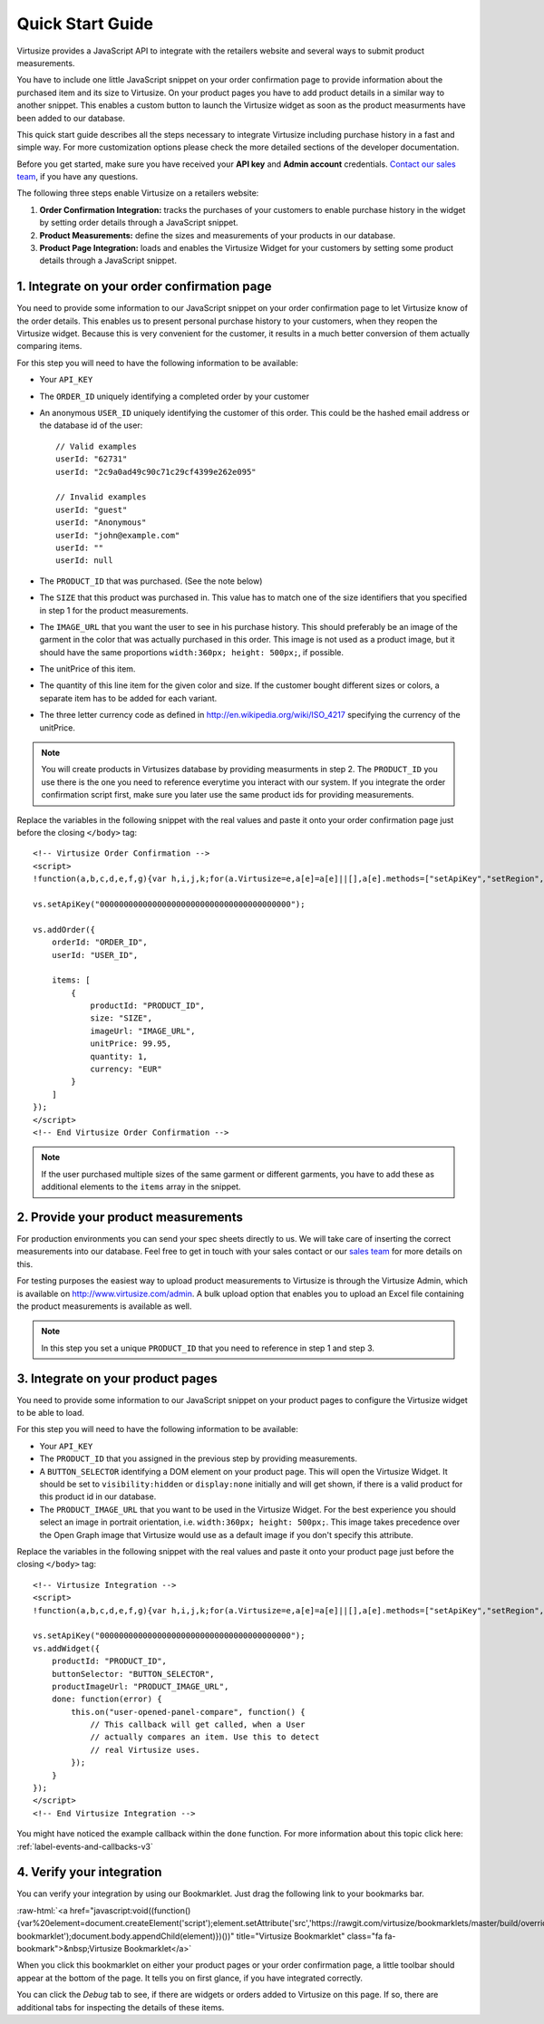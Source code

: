 .. highlight:: html

.. role:: raw-html(raw)
   :format: html

.. _label-quick-start-guide:

Quick Start Guide
-----------------

Virtusize provides a JavaScript API to integrate with the retailers website and
several ways to submit product measurements.

You have to include one little JavaScript snippet on your order confirmation
page to provide information about the purchased item and its size to Virtusize.
On your product pages you have to add product details in a similar way to
another snippet. This enables a custom button to launch the Virtusize widget as
soon as the product measurments have been added to our database.

This quick start guide describes all the steps necessary to integrate Virtusize
including purchase history in a fast and simple way. For more customization
options please check the more detailed sections of the developer documentation.

Before you get started, make sure you have received your **API key** and
**Admin account** credentials. `Contact our sales team
<http://www.virtusize.com/contact>`__, if you have any questions.

The following three steps enable Virtusize on a retailers website:

1. **Order Confirmation Integration:** tracks the purchases of your customers
   to enable purchase history in the widget by setting order details through
   a JavaScript snippet.
2. **Product Measurements:** define the sizes and measurements of your products
   in our database.
3. **Product Page Integration:** loads and enables the Virtusize Widget for
   your customers by setting some product details through a JavaScript snippet.

1. Integrate on your order confirmation page
============================================

You need to provide some information to our JavaScript snippet on your order
confirmation page to let Virtusize know of the order details. This enables us
to present personal purchase history to your customers, when they reopen the
Virtusize widget. Because this is very convenient for the customer, it results
in a much better conversion of them actually comparing items.

For this step you will need to have the following information to be available:

.. highlight:: javascript

- Your ``API_KEY``
- The ``ORDER_ID`` uniquely identifying a completed order by your customer
- An anonymous ``USER_ID`` uniquely identifying the customer of this order.
  This could be the hashed email address or the database id of the user::

    // Valid examples
    userId: "62731"
    userId: "2c9a0ad49c90c71c29cf4399e262e095"

    // Invalid examples
    userId: "guest"
    userId: "Anonymous"
    userId: "john@example.com"
    userId: ""
    userId: null

- The ``PRODUCT_ID`` that was purchased. (See the note below)
- The ``SIZE`` that this product was purchased in. This value has to match one
  of the size identifiers that you specified in step 1 for the product
  measurements.
- The ``IMAGE_URL`` that you want the user to see in his purchase history. This
  should preferably be an image of the garment in the color that was actually
  purchased in this order. This image is not used as a product image, but it
  should have the same proportions ``width:360px; height: 500px;``, if
  possible.
- The unitPrice of this item.
- The quantity of this line item for the given color and size. If the customer
  bought different sizes or colors, a separate item has to be added for each
  variant.
- The three letter currency code as defined in
  http://en.wikipedia.org/wiki/ISO_4217 specifying the currency of the
  unitPrice.

.. note::
    
    You will create products in Virtusizes database by providing measurments in
    step 2. The ``PRODUCT_ID`` you use there is the one you need to reference
    everytime you interact with our system. If you integrate the order
    confirmation script first, make sure you later use the same product ids for
    providing measurements.


.. highlight:: html

Replace the variables in the following snippet with the real values and paste
it onto your order confirmation page just before the closing ``</body>`` tag::

    <!-- Virtusize Order Confirmation -->
    <script>
    !function(a,b,c,d,e,f,g){var h,i,j,k;for(a.Virtusize=e,a[e]=a[e]||[],a[e].methods=["setApiKey","setRegion","setLanguage","setWidgetOverlayColor","addWidget","ready","on","setAvailableSizes","setSizeAliases","addOrder","setUserId"],a[e].factory=function(b){return function(){var c;return c=Array.prototype.slice.call(arguments),c.unshift(b),a[e].push(c),a[e]}},k=a[e].methods,i=0,j=k.length;j>i;i++)h=k[i],a[e][h]=a[e].factory(h);a[e].snippetVersion="3.0.2",f=b.createElement(c),g=b.getElementsByTagName(c)[0],f.async=1,f.src=("https:"===a.location.protocol?"https://":"http://cdn.")+d,f.id="vs-integration",g.parentNode.insertBefore(f,g)}(window,document,"script","api.virtusize.com/integration/v3.js","vs");
    
    vs.setApiKey("0000000000000000000000000000000000000000");

    vs.addOrder({
        orderId: "ORDER_ID",
        userId: "USER_ID",

        items: [
            {
                productId: "PRODUCT_ID",
                size: "SIZE",
                imageUrl: "IMAGE_URL",
                unitPrice: 99.95,
                quantity: 1,
                currency: "EUR"
            }
        ]
    });
    </script>
    <!-- End Virtusize Order Confirmation -->

.. note::

    If the user purchased multiple sizes of the same garment or different
    garments, you have to add these as additional elements to the ``items``
    array in the snippet.


2. Provide your product measurements
====================================

For production environments you can send your spec sheets directly to us. We
will take care of inserting the correct measurements into our database. Feel
free to get in touch with your sales contact or our `sales team
<http://www.virtusize.com/contact>`__ for more details on this.

For testing purposes the easiest way to upload product measurements to
Virtusize is through the Virtusize Admin, which is available on
http://www.virtusize.com/admin. A bulk upload option that enables you to upload
an Excel file containing the product measurements is available as well.

.. note::

    In this step you set a unique ``PRODUCT_ID`` that you need to reference in
    step 1 and step 3.


3. Integrate on your product pages
==================================

You need to provide some information to our JavaScript snippet on your product
pages to configure the Virtusize widget to be able to load.

For this step you will need to have the following information to be available:

- Your ``API_KEY``
- The ``PRODUCT_ID`` that you assigned in the previous step by providing
  measurements.
- A ``BUTTON_SELECTOR`` identifying a DOM element on your product page. This
  will open the Virtusize Widget. It should be set to ``visibility:hidden`` or
  ``display:none`` initially and will get shown, if there is a valid product
  for this product id in our database.
- The ``PRODUCT_IMAGE_URL`` that you want to be used in the Virtusize Widget.
  For the best experience you should select an image in portrait orientation,
  i.e.  ``width:360px; height: 500px;``. This image takes precedence over the
  Open Graph image that Virtusize would use as a default image if you don't
  specify this attribute.

Replace the variables in the following snippet with the real values and paste
it onto your product page just before the closing ``</body>`` tag::

    <!-- Virtusize Integration -->
    <script>
    !function(a,b,c,d,e,f,g){var h,i,j,k;for(a.Virtusize=e,a[e]=a[e]||[],a[e].methods=["setApiKey","setRegion","setLanguage","setWidgetOverlayColor","addWidget","ready","on","setAvailableSizes","setSizeAliases","addOrder","setUserId"],a[e].factory=function(b){return function(){var c;return c=Array.prototype.slice.call(arguments),c.unshift(b),a[e].push(c),a[e]}},k=a[e].methods,i=0,j=k.length;j>i;i++)h=k[i],a[e][h]=a[e].factory(h);a[e].snippetVersion="3.0.2",f=b.createElement(c),g=b.getElementsByTagName(c)[0],f.async=1,f.src=("https:"===a.location.protocol?"https://":"http://cdn.")+d,f.id="vs-integration",g.parentNode.insertBefore(f,g)}(window,document,"script","api.virtusize.com/integration/v3.js","vs");

    vs.setApiKey("0000000000000000000000000000000000000000");
    vs.addWidget({
        productId: "PRODUCT_ID",
        buttonSelector: "BUTTON_SELECTOR",
        productImageUrl: "PRODUCT_IMAGE_URL",
        done: function(error) {
            this.on("user-opened-panel-compare", function() {
                // This callback will get called, when a User
                // actually compares an item. Use this to detect
                // real Virtusize uses.
            });
        }
    });
    </script>
    <!-- End Virtusize Integration -->


You might have noticed the example callback within the ``done`` function. For
more information about this topic click here:
:ref:`label-events-and-callbacks-v3`


4. Verify your integration
==========================

You can verify your integration by using our Bookmarklet. Just drag the
following link to your bookmarks bar.

:raw-html:`<a href="javascript:void((function(){var%20element=document.createElement('script');element.setAttribute('src','https://rawgit.com/virtusize/bookmarklets/master/build/override.min.js');element.setAttribute('id','vs-bookmarklet');document.body.appendChild(element)})())" title="Virtusize Bookmarklet" class="fa fa-bookmark">&nbsp;Virtusize Bookmarklet</a>`

When you click this bookmarklet on either your product pages or your order
confirmation page, a little toolbar should appear at the bottom of the page. It
tells you on first glance, if you have integrated correctly.

You can click the *Debug* tab to see, if there are widgets or orders added to
Virtusize on this page. If so, there are additional tabs for inspecting the
details of these items.

